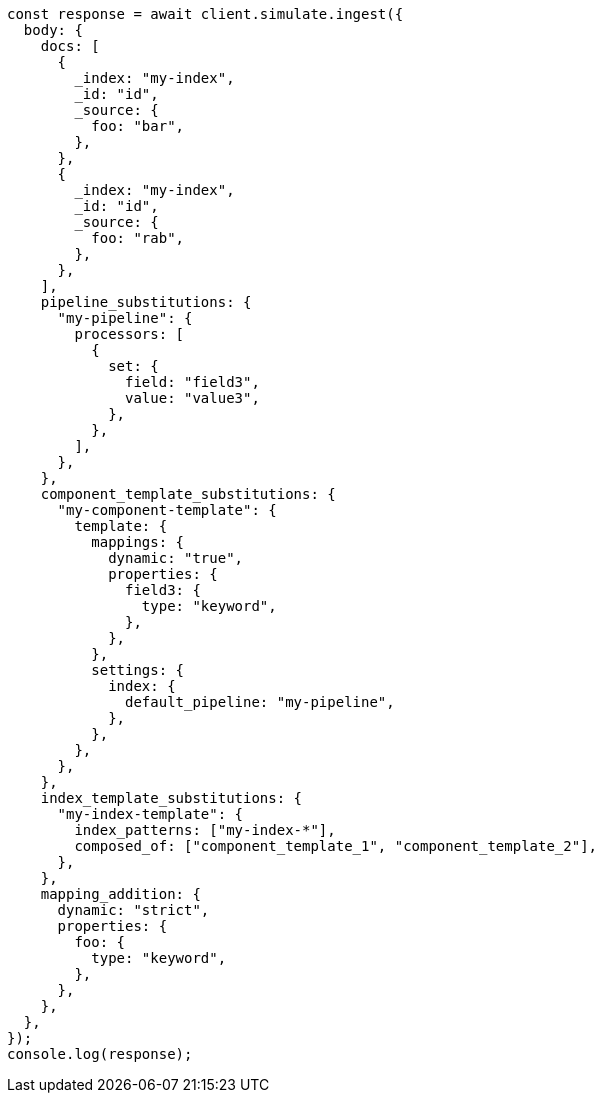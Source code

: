 // This file is autogenerated, DO NOT EDIT
// Use `node scripts/generate-docs-examples.js` to generate the docs examples

[source, js]
----
const response = await client.simulate.ingest({
  body: {
    docs: [
      {
        _index: "my-index",
        _id: "id",
        _source: {
          foo: "bar",
        },
      },
      {
        _index: "my-index",
        _id: "id",
        _source: {
          foo: "rab",
        },
      },
    ],
    pipeline_substitutions: {
      "my-pipeline": {
        processors: [
          {
            set: {
              field: "field3",
              value: "value3",
            },
          },
        ],
      },
    },
    component_template_substitutions: {
      "my-component-template": {
        template: {
          mappings: {
            dynamic: "true",
            properties: {
              field3: {
                type: "keyword",
              },
            },
          },
          settings: {
            index: {
              default_pipeline: "my-pipeline",
            },
          },
        },
      },
    },
    index_template_substitutions: {
      "my-index-template": {
        index_patterns: ["my-index-*"],
        composed_of: ["component_template_1", "component_template_2"],
      },
    },
    mapping_addition: {
      dynamic: "strict",
      properties: {
        foo: {
          type: "keyword",
        },
      },
    },
  },
});
console.log(response);
----
